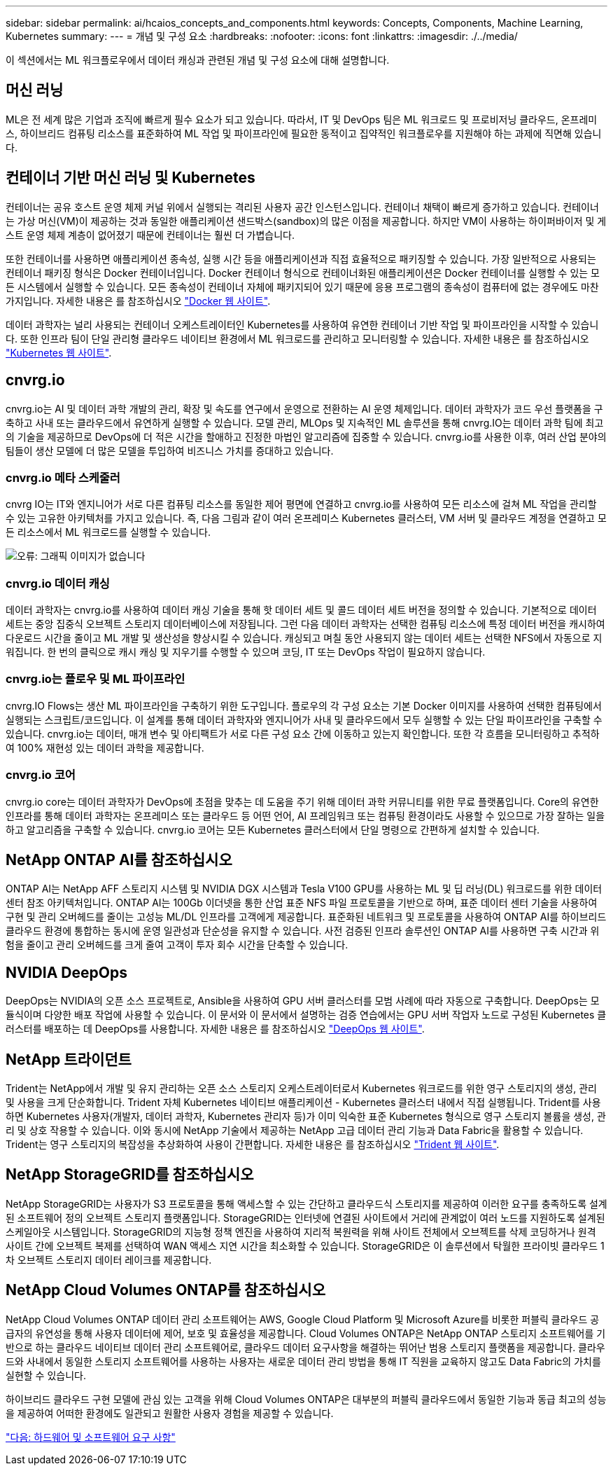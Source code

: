 ---
sidebar: sidebar 
permalink: ai/hcaios_concepts_and_components.html 
keywords: Concepts, Components, Machine Learning, Kubernetes 
summary:  
---
= 개념 및 구성 요소
:hardbreaks:
:nofooter: 
:icons: font
:linkattrs: 
:imagesdir: ./../media/


[role="lead"]
이 섹션에서는 ML 워크플로우에서 데이터 캐싱과 관련된 개념 및 구성 요소에 대해 설명합니다.



== 머신 러닝

ML은 전 세계 많은 기업과 조직에 빠르게 필수 요소가 되고 있습니다. 따라서, IT 및 DevOps 팀은 ML 워크로드 및 프로비저닝 클라우드, 온프레미스, 하이브리드 컴퓨팅 리소스를 표준화하여 ML 작업 및 파이프라인에 필요한 동적이고 집약적인 워크플로우를 지원해야 하는 과제에 직면해 있습니다.



== 컨테이너 기반 머신 러닝 및 Kubernetes

컨테이너는 공유 호스트 운영 체제 커널 위에서 실행되는 격리된 사용자 공간 인스턴스입니다. 컨테이너 채택이 빠르게 증가하고 있습니다. 컨테이너는 가상 머신(VM)이 제공하는 것과 동일한 애플리케이션 샌드박스(sandbox)의 많은 이점을 제공합니다. 하지만 VM이 사용하는 하이퍼바이저 및 게스트 운영 체제 계층이 없어졌기 때문에 컨테이너는 훨씬 더 가볍습니다.

또한 컨테이너를 사용하면 애플리케이션 종속성, 실행 시간 등을 애플리케이션과 직접 효율적으로 패키징할 수 있습니다. 가장 일반적으로 사용되는 컨테이너 패키징 형식은 Docker 컨테이너입니다. Docker 컨테이너 형식으로 컨테이너화된 애플리케이션은 Docker 컨테이너를 실행할 수 있는 모든 시스템에서 실행할 수 있습니다. 모든 종속성이 컨테이너 자체에 패키지되어 있기 때문에 응용 프로그램의 종속성이 컴퓨터에 없는 경우에도 마찬가지입니다. 자세한 내용은 를 참조하십시오 https://www.docker.com/["Docker 웹 사이트"^].

데이터 과학자는 널리 사용되는 컨테이너 오케스트레이터인 Kubernetes를 사용하여 유연한 컨테이너 기반 작업 및 파이프라인을 시작할 수 있습니다. 또한 인프라 팀이 단일 관리형 클라우드 네이티브 환경에서 ML 워크로드를 관리하고 모니터링할 수 있습니다. 자세한 내용은 를 참조하십시오 https://kubernetes.io/["Kubernetes 웹 사이트"^].



== cnvrg.io

cnvrg.io는 AI 및 데이터 과학 개발의 관리, 확장 및 속도를 연구에서 운영으로 전환하는 AI 운영 체제입니다. 데이터 과학자가 코드 우선 플랫폼을 구축하고 사내 또는 클라우드에서 유연하게 실행할 수 있습니다. 모델 관리, MLOps 및 지속적인 ML 솔루션을 통해 cnvrg.IO는 데이터 과학 팀에 최고의 기술을 제공하므로 DevOps에 더 적은 시간을 할애하고 진정한 마법인 알고리즘에 집중할 수 있습니다. cnvrg.io를 사용한 이후, 여러 산업 분야의 팀들이 생산 모델에 더 많은 모델을 투입하여 비즈니스 가치를 증대하고 있습니다.



=== cnvrg.io 메타 스케줄러

cnvrg IO는 IT와 엔지니어가 서로 다른 컴퓨팅 리소스를 동일한 제어 평면에 연결하고 cnvrg.io를 사용하여 모든 리소스에 걸쳐 ML 작업을 관리할 수 있는 고유한 아키텍처를 가지고 있습니다. 즉, 다음 그림과 같이 여러 온프레미스 Kubernetes 클러스터, VM 서버 및 클라우드 계정을 연결하고 모든 리소스에서 ML 워크로드를 실행할 수 있습니다.

image:hcaios_image5.png["오류: 그래픽 이미지가 없습니다"]



=== cnvrg.io 데이터 캐싱

데이터 과학자는 cnvrg.io를 사용하여 데이터 캐싱 기술을 통해 핫 데이터 세트 및 콜드 데이터 세트 버전을 정의할 수 있습니다. 기본적으로 데이터 세트는 중앙 집중식 오브젝트 스토리지 데이터베이스에 저장됩니다. 그런 다음 데이터 과학자는 선택한 컴퓨팅 리소스에 특정 데이터 버전을 캐시하여 다운로드 시간을 줄이고 ML 개발 및 생산성을 향상시킬 수 있습니다. 캐싱되고 며칠 동안 사용되지 않는 데이터 세트는 선택한 NFS에서 자동으로 지워집니다. 한 번의 클릭으로 캐시 캐싱 및 지우기를 수행할 수 있으며 코딩, IT 또는 DevOps 작업이 필요하지 않습니다.



=== cnvrg.io는 플로우 및 ML 파이프라인

cnvrg.IO Flows는 생산 ML 파이프라인을 구축하기 위한 도구입니다. 플로우의 각 구성 요소는 기본 Docker 이미지를 사용하여 선택한 컴퓨팅에서 실행되는 스크립트/코드입니다. 이 설계를 통해 데이터 과학자와 엔지니어가 사내 및 클라우드에서 모두 실행할 수 있는 단일 파이프라인을 구축할 수 있습니다. cnvrg.io는 데이터, 매개 변수 및 아티팩트가 서로 다른 구성 요소 간에 이동하고 있는지 확인합니다. 또한 각 흐름을 모니터링하고 추적하여 100% 재현성 있는 데이터 과학을 제공합니다.



=== cnvrg.io 코어

cnvrg.io core는 데이터 과학자가 DevOps에 초점을 맞추는 데 도움을 주기 위해 데이터 과학 커뮤니티를 위한 무료 플랫폼입니다. Core의 유연한 인프라를 통해 데이터 과학자는 온프레미스 또는 클라우드 등 어떤 언어, AI 프레임워크 또는 컴퓨팅 환경이라도 사용할 수 있으므로 가장 잘하는 일을 하고 알고리즘을 구축할 수 있습니다. cnvrg.io 코어는 모든 Kubernetes 클러스터에서 단일 명령으로 간편하게 설치할 수 있습니다.



== NetApp ONTAP AI를 참조하십시오

ONTAP AI는 NetApp AFF 스토리지 시스템 및 NVIDIA DGX 시스템과 Tesla V100 GPU를 사용하는 ML 및 딥 러닝(DL) 워크로드를 위한 데이터 센터 참조 아키텍처입니다. ONTAP AI는 100Gb 이더넷을 통한 산업 표준 NFS 파일 프로토콜을 기반으로 하며, 표준 데이터 센터 기술을 사용하여 구현 및 관리 오버헤드를 줄이는 고성능 ML/DL 인프라를 고객에게 제공합니다. 표준화된 네트워크 및 프로토콜을 사용하여 ONTAP AI를 하이브리드 클라우드 환경에 통합하는 동시에 운영 일관성과 단순성을 유지할 수 있습니다. 사전 검증된 인프라 솔루션인 ONTAP AI를 사용하면 구축 시간과 위험을 줄이고 관리 오버헤드를 크게 줄여 고객이 투자 회수 시간을 단축할 수 있습니다.



== NVIDIA DeepOps

DeepOps는 NVIDIA의 오픈 소스 프로젝트로, Ansible을 사용하여 GPU 서버 클러스터를 모범 사례에 따라 자동으로 구축합니다. DeepOps는 모듈식이며 다양한 배포 작업에 사용할 수 있습니다. 이 문서와 이 문서에서 설명하는 검증 연습에서는 GPU 서버 작업자 노드로 구성된 Kubernetes 클러스터를 배포하는 데 DeepOps를 사용합니다. 자세한 내용은 를 참조하십시오 https://github.com/NVIDIA/deepops["DeepOps 웹 사이트"^].



== NetApp 트라이던트

Trident는 NetApp에서 개발 및 유지 관리하는 오픈 소스 스토리지 오케스트레이터로서 Kubernetes 워크로드를 위한 영구 스토리지의 생성, 관리 및 사용을 크게 단순화합니다. Trident 자체 Kubernetes 네이티브 애플리케이션 - Kubernetes 클러스터 내에서 직접 실행됩니다. Trident를 사용하면 Kubernetes 사용자(개발자, 데이터 과학자, Kubernetes 관리자 등)가 이미 익숙한 표준 Kubernetes 형식으로 영구 스토리지 볼륨을 생성, 관리 및 상호 작용할 수 있습니다. 이와 동시에 NetApp 기술에서 제공하는 NetApp 고급 데이터 관리 기능과 Data Fabric을 활용할 수 있습니다. Trident는 영구 스토리지의 복잡성을 추상화하여 사용이 간편합니다. 자세한 내용은 를 참조하십시오 https://netapp-trident.readthedocs.io/en/stable-v18.07/kubernetes/["Trident 웹 사이트"^].



== NetApp StorageGRID를 참조하십시오

NetApp StorageGRID는 사용자가 S3 프로토콜을 통해 액세스할 수 있는 간단하고 클라우드식 스토리지를 제공하여 이러한 요구를 충족하도록 설계된 소프트웨어 정의 오브젝트 스토리지 플랫폼입니다. StorageGRID는 인터넷에 연결된 사이트에서 거리에 관계없이 여러 노드를 지원하도록 설계된 스케일아웃 시스템입니다. StorageGRID의 지능형 정책 엔진을 사용하여 지리적 복원력을 위해 사이트 전체에서 오브젝트를 삭제 코딩하거나 원격 사이트 간에 오브젝트 복제를 선택하여 WAN 액세스 지연 시간을 최소화할 수 있습니다. StorageGRID은 이 솔루션에서 탁월한 프라이빗 클라우드 1차 오브젝트 스토리지 데이터 레이크를 제공합니다.



== NetApp Cloud Volumes ONTAP를 참조하십시오

NetApp Cloud Volumes ONTAP 데이터 관리 소프트웨어는 AWS, Google Cloud Platform 및 Microsoft Azure를 비롯한 퍼블릭 클라우드 공급자의 유연성을 통해 사용자 데이터에 제어, 보호 및 효율성을 제공합니다. Cloud Volumes ONTAP은 NetApp ONTAP 스토리지 소프트웨어를 기반으로 하는 클라우드 네이티브 데이터 관리 소프트웨어로, 클라우드 데이터 요구사항을 해결하는 뛰어난 범용 스토리지 플랫폼을 제공합니다. 클라우드와 사내에서 동일한 스토리지 소프트웨어를 사용하는 사용자는 새로운 데이터 관리 방법을 통해 IT 직원을 교육하지 않고도 Data Fabric의 가치를 실현할 수 있습니다.

하이브리드 클라우드 구현 모델에 관심 있는 고객을 위해 Cloud Volumes ONTAP은 대부분의 퍼블릭 클라우드에서 동일한 기능과 동급 최고의 성능을 제공하여 어떠한 환경에도 일관되고 원활한 사용자 경험을 제공할 수 있습니다.

link:hcaios_hardware_and_software_requirements.html["다음: 하드웨어 및 소프트웨어 요구 사항"]
